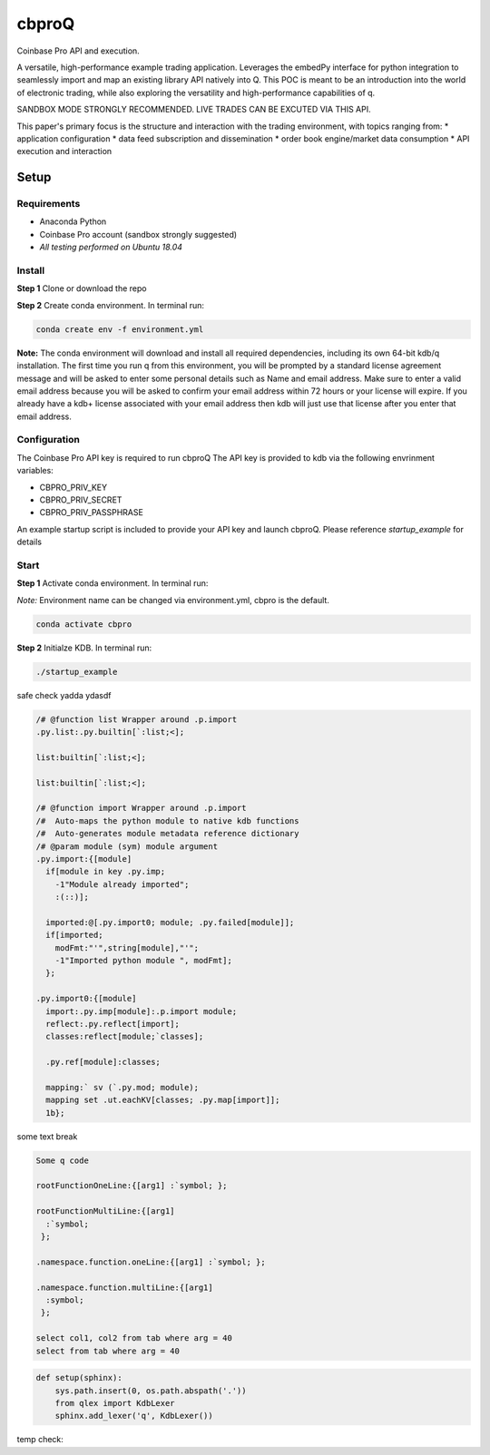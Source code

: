 
******
cbproQ
******

Coinbase Pro API and execution.

A versatile, high-performance example trading application.
Leverages the embedPy interface for python integration to seamlessly import and map an existing library API natively into Q.
This POC is meant to be an introduction into the world of electronic trading, while also exploring the versatility and high-performance capabilities of q.

SANDBOX MODE STRONGLY RECOMMENDED. LIVE TRADES CAN BE EXCUTED VIA THIS API.

This paper's primary focus is the structure and interaction with the trading environment, with topics ranging from:
* application configuration
* data feed subscription and dissemination
* order book engine/market data consumption
* API execution and interaction
 
Setup
=====

Requirements
------------
- Anaconda Python
- Coinbase Pro account (sandbox strongly suggested)
- *All testing performed on Ubuntu 18.04*

Install
-------
**Step 1** Clone or download the repo

**Step 2** Create conda environment. In terminal run:

.. code:: bash

    conda create env -f environment.yml

**Note:** The conda environment will download and install all required dependencies, including its own 64-bit kdb/q installation.
The first time you run q from this environment, you will be prompted by a standard license agreement message and will be asked to enter some personal details such as Name and email address. Make sure to enter a valid email address because you will be asked to confirm your email address within 72 hours or your license will expire. If you already have a kdb+ license associated with your email address then kdb will just use that license after you enter that email address.

Configuration
-------------
The Coinbase Pro API key is required to run cbproQ
The API key is provided to kdb via the following envrinment variables:

- CBPRO_PRIV_KEY
- CBPRO_PRIV_SECRET
- CBPRO_PRIV_PASSPHRASE

An example startup script is included to provide your API key and launch cbproQ.
Please reference *startup_example* for details

Start
-----

**Step 1** Activate conda environment. In terminal run:

*Note:* Environment name can be changed via environment.yml, cbpro is the default.

.. code:: bash

    conda activate cbpro

**Step 2** Initialze KDB.  In terminal run:

.. code:: bash

    ./startup_example


safe check yadda ydasdf 


.. code-block:: q
  
  /# @function list Wrapper around .p.import
  .py.list:.py.builtin[`:list;<];

  list:builtin[`:list;<];

  list:builtin[`:list;<];

  /# @function import Wrapper around .p.import
  /#  Auto-maps the python module to native kdb functions
  /#  Auto-generates module metadata reference dictionary
  /# @param module (sym) module argument
  .py.import:{[module] 
    if[module in key .py.imp;
      -1"Module already imported";
      :(::)];
  
    imported:@[.py.import0; module; .py.failed[module]];
    if[imported;
      modFmt:"'",string[module],"'";
      -1"Imported python module ", modFmt];
    };

  .py.import0:{[module]
    import:.py.imp[module]:.p.import module;
    reflect:.py.reflect[import];
    classes:reflect[module;`classes];
  
    .py.ref[module]:classes;
  
    mapping:` sv (`.py.mod; module);
    mapping set .ut.eachKV[classes; .py.map[import]];
    1b};


some text break

.. code-block:: q

  Some q code

  rootFunctionOneLine:{[arg1] :`symbol; };
 
  rootFunctionMultiLine:{[arg1]
    :`symbol;
   };
  
  .namespace.function.oneLine:{[arg1] :`symbol; };
  
  .namespace.function.multiLine:{[arg1]
    :symbol;
   };
 
  select col1, col2 from tab where arg = 40
  select from tab where arg = 40

    
.. code:: python

  def setup(sphinx):
      sys.path.insert(0, os.path.abspath('.'))
      from qlex import KdbLexer
      sphinx.add_lexer('q', KdbLexer())


temp check: